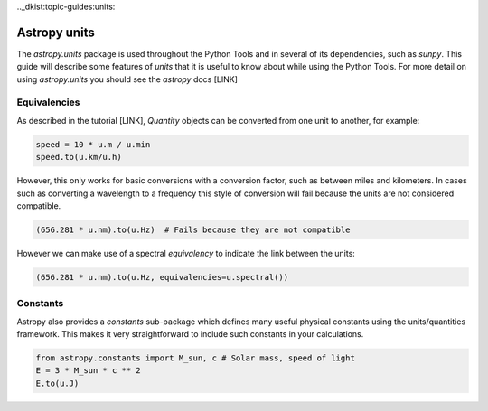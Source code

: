 .._dkist:topic-guides:units:

Astropy units
=============

The `astropy.units` package is used throughout the Python Tools and in several of its dependencies, such as `sunpy`.
This guide will describe some features of `units` that it is useful to know about while using the Python Tools.
For more detail on using `astropy.units` you should see the `astropy` docs [LINK]

Equivalencies
-------------

As described in the tutorial [LINK], `Quantity` objects can be converted from one unit to another, for example:

.. code-block:: python

   speed = 10 * u.m / u.min
   speed.to(u.km/u.h)

However, this only works for basic conversions with a conversion factor, such as between miles and kilometers.
In cases such as converting a wavelength to a frequency this style of conversion will fail because the units are not considered compatible.

.. code-block:: python

   (656.281 * u.nm).to(u.Hz)  # Fails because they are not compatible

However we can make use of a spectral *equivalency* to indicate the link between the units:

.. code-block:: python

   (656.281 * u.nm).to(u.Hz, equivalencies=u.spectral())

Constants
---------

Astropy also provides a `constants` sub-package which defines many useful physical constants using the units/quantities framework.
This makes it very straightforward to include such constants in your calculations.

.. code-block:: python

   from astropy.constants import M_sun, c # Solar mass, speed of light
   E = 3 * M_sun * c ** 2
   E.to(u.J)
